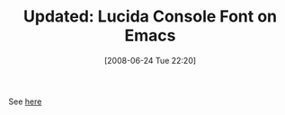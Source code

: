 #+POSTID: 222
#+DATE: [2008-06-24 Tue 22:20]
#+OPTIONS: toc:nil num:nil todo:nil pri:nil tags:nil ^:nil TeX:nil
#+CATEGORY: Link
#+TAGS: Update
#+TITLE: Updated: Lucida Console Font on Emacs

See [[http://www.wisdomandwonder.com/link/189/lucida-console-font-on-emacs][here]]




